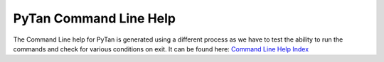 
PyTan Command Line Help
========================================================================================

The Command Line help for PyTan is generated using a different process as we have to test the ability to run the commands and check for various conditions on exit. It can be found here: `Command Line Help Index <_static/bin_doc/index.html>`_
